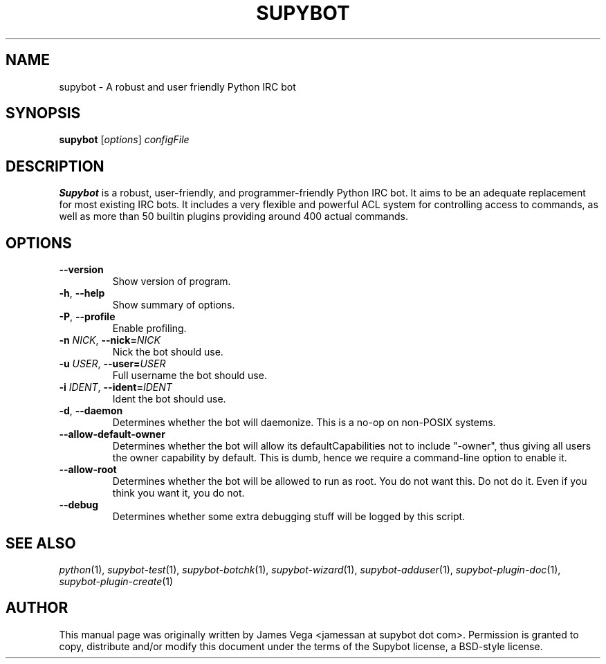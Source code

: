 .\" Process this file with
.\" groff -man -Tascii supybot.1
.\"
.TH SUPYBOT 1 "JULY 2009"
.SH NAME
supybot - A robust and user friendly Python IRC bot
.SH SYNOPSIS
.B supybot
.RI [ options ] " configFile
.SH DESCRIPTION
.B Supybot
is a robust, user-friendly, and programmer-friendly Python IRC bot.
It aims to be an adequate replacement for most existing IRC bots.  It
includes a very flexible and powerful ACL system for controlling access
to commands, as well as more than 50 builtin plugins providing around
400 actual commands.
.SH OPTIONS
.TP
.B \-\^\-version
Show version of program.
.TP
.BR \-h ", " \-\^\-help
Show summary of options.
.TP
.BR \-P ", " \-\^\-profile
Enable profiling.
.TP
.BI \-n " NICK" "\fR,\fP \-\^\-nick=" NICK
Nick the bot should use.
.TP
.BI \-u " USER" "\fR,\fP \-\^\-user=" USER
Full username the bot should use.
.TP
.BI \-i " IDENT" "\fR,\fP \-\^\-ident=" IDENT
Ident the bot should use.
.TP
.BR \-d ", " \-\^\-daemon
Determines whether the bot will daemonize.  This is a no-op on
non-POSIX systems.
.TP
.B \-\^\-allow\-default\-owner
Determines whether the bot will allow its defaultCapabilities not to
include "\-owner", thus giving all users the owner capability by
default.  This is dumb, hence we require a command-line option to
enable it.
.TP
.B \-\^\-allow\-root
Determines whether the bot will be allowed to run as root.  You do not
want this.  Do not do it.  Even if you think you want it, you do not.
.TP
.B \-\^\-debug
Determines whether some extra debugging stuff will be logged by this
script.
.SH "SEE ALSO"
.IR python (1),
.IR supybot-test (1),
.IR supybot-botchk (1),
.IR supybot-wizard (1),
.IR supybot-adduser (1),
.IR supybot-plugin-doc (1),
.IR supybot-plugin-create (1)
.SH AUTHOR
This manual page was originally written by James Vega
<jamessan at supybot dot com>.  Permission is granted to copy,
distribute and/or modify this document under the terms of the Supybot
license, a BSD-style license.
